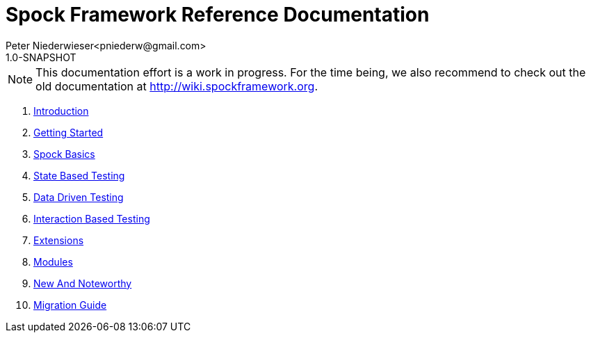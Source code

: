 = Spock Framework Reference Documentation
Peter Niederwieser<pniederw@gmail.com>
1.0-SNAPSHOT

NOTE: This documentation effort is a work in progress. For the time being, we also recommend to check out the
old documentation at http://wiki.spockframework.org.

. <<introduction.adoc#,Introduction>>
. <<getting_started.adoc#,Getting Started>>
. <<spock_basics.adoc#,Spock Basics>>
. <<state_based_testing.adoc#,State Based Testing>>
. <<data_driven_testing.adoc#,Data Driven Testing>>
. <<interaction_based_testing.adoc#,Interaction Based Testing>>
. <<extensions.adoc#,Extensions>>
. <<modules.adoc#,Modules>>
. <<new_and_noteworthy.adoc#,New And Noteworthy>>
. <<migration_guide.adoc#,Migration Guide>>
